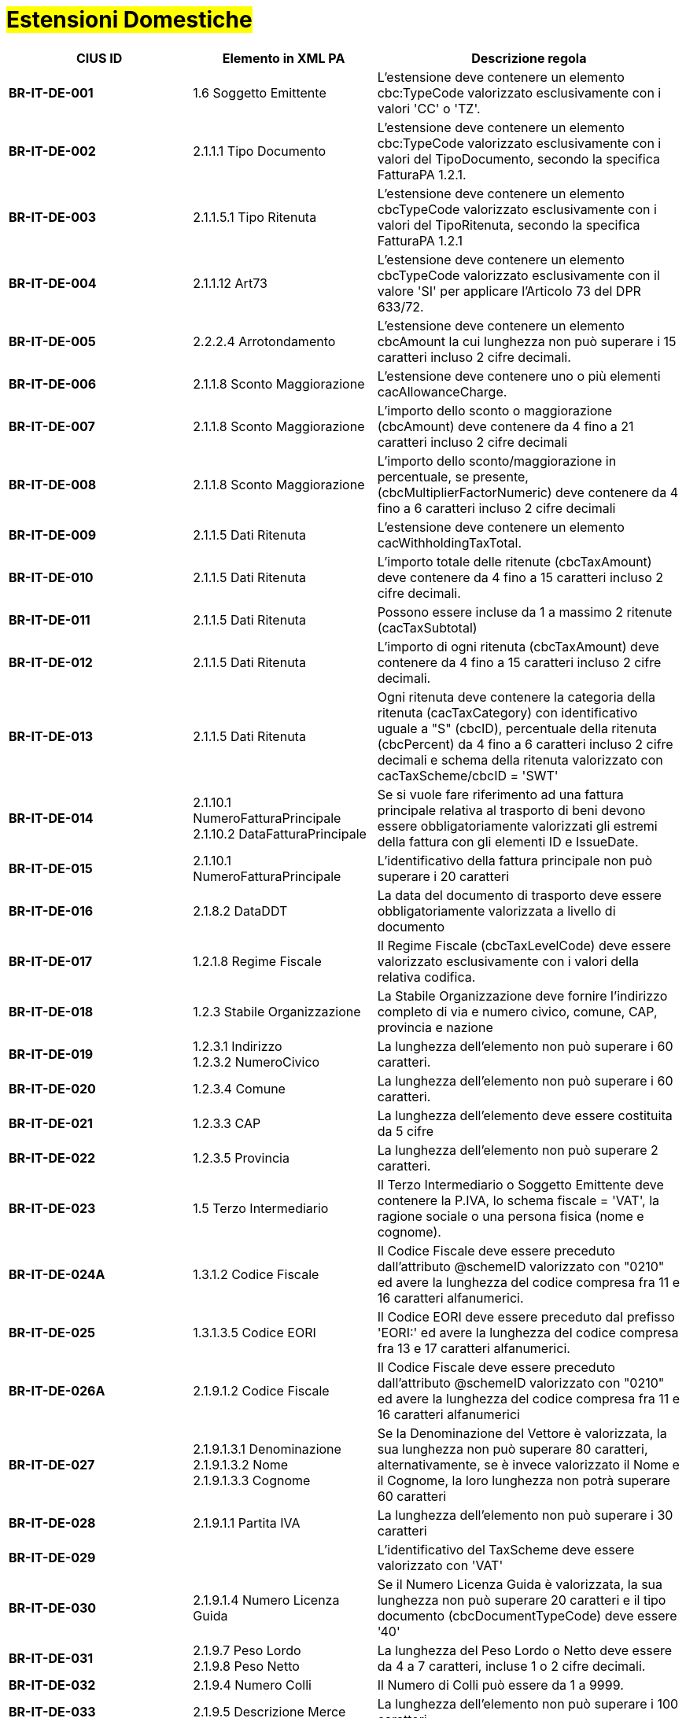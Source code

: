 
= #Estensioni Domestiche#

[cols="3s,3,5", options="header"]
|====

^.^|CIUS ID
^.^|Elemento in XML PA
^.^|Descrizione regola


|BR-IT-DE-001
|1.6 Soggetto Emittente
|L'estensione deve contenere un elemento  cbc:TypeCode valorizzato esclusivamente  con i valori 'CC' o 'TZ'.

|BR-IT-DE-002
|2.1.1.1 Tipo Documento
|L'estensione deve contenere un elemento  cbc:TypeCode valorizzato esclusivamente  con i valori del TipoDocumento, secondo  la specifica FatturaPA 1.2.1.

|BR-IT-DE-003
|2.1.1.5.1 Tipo Ritenuta
|L'estensione deve contenere un elemento  cbcTypeCode valorizzato esclusivamente  con i valori del TipoRitenuta, secondo la  specifica FatturaPA 1.2.1

|BR-IT-DE-004
|2.1.1.12 Art73
|L'estensione deve contenere un elemento  cbcTypeCode valorizzato esclusivamente  con il valore 'SI' per applicare l'Articolo 73  del DPR 633/72.

|BR-IT-DE-005
|2.2.2.4 Arrotondamento
|L'estensione deve contenere un elemento  cbcAmount la cui lunghezza non può  superare i 15 caratteri incluso 2 cifre  decimali.

|BR-IT-DE-006
|2.1.1.8 Sconto Maggiorazione
|L'estensione deve contenere uno o più  elementi cacAllowanceCharge.

|BR-IT-DE-007
|2.1.1.8 Sconto Maggiorazione
|L'importo dello sconto o maggiorazione  (cbcAmount) deve contenere da 4 fino a  21 caratteri incluso 2 cifre decimali

|BR-IT-DE-008
|2.1.1.8 Sconto Maggiorazione
|L'importo dello sconto/maggiorazione in  percentuale, se presente,  (cbcMultiplierFactorNumeric) deve  contenere da 4 fino a 6 caratteri incluso 2  cifre decimali

|BR-IT-DE-009
|2.1.1.5 Dati Ritenuta
|L'estensione deve contenere un elemento cacWithholdingTaxTotal.

|BR-IT-DE-010
|2.1.1.5 Dati Ritenuta
|L'importo totale delle ritenute  (cbcTaxAmount) deve contenere da 4 fino  a 15 caratteri incluso 2 cifre decimali.

|BR-IT-DE-011
|2.1.1.5 Dati Ritenuta
|Possono essere incluse da 1 a massimo 2  ritenute (cacTaxSubtotal)

|BR-IT-DE-012
|2.1.1.5 Dati Ritenuta
|L'importo di ogni ritenuta (cbcTaxAmount)  deve contenere da 4 fino a 15 caratteri  incluso 2 cifre decimali.

|BR-IT-DE-013
|2.1.1.5 Dati Ritenuta
|Ogni ritenuta deve contenere la categoria  della ritenuta (cacTaxCategory) con  identificativo uguale a "S" (cbcID),  percentuale della ritenuta (cbcPercent) da  4 fino a 6 caratteri incluso 2 cifre decimali  e schema della ritenuta valorizzato con  cacTaxScheme/cbcID = 'SWT'

|BR-IT-DE-014
|2.1.10.1 NumeroFatturaPrincipale +
2.1.10.2 DataFatturaPrincipale
|Se si vuole fare riferimento ad una fattura  principale relativa al trasporto di beni  devono essere obbligatoriamente  valorizzati gli estremi della fattura con gli  elementi ID e IssueDate.

|BR-IT-DE-015
|2.1.10.1 NumeroFatturaPrincipale
|L'identificativo della fattura principale non  può superare i 20 caratteri

|BR-IT-DE-016
|2.1.8.2 DataDDT
|La data del documento di trasporto deve  essere obbligatoriamente valorizzata a  livello di documento

|BR-IT-DE-017
|1.2.1.8 Regime Fiscale
|Il Regime Fiscale (cbcTaxLevelCode)  deve essere valorizzato esclusivamente  con i valori della relativa codifica.

|BR-IT-DE-018
|1.2.3 Stabile Organizzazione
|La Stabile Organizzazione deve fornire  l'indirizzo completo di via e numero civico,  comune, CAP, provincia e nazione

|BR-IT-DE-019
|1.2.3.1 Indirizzo +
1.2.3.2 NumeroCivico
|La lunghezza dell'elemento non può  superare i 60 caratteri.

|BR-IT-DE-020
|1.2.3.4 Comune
|La lunghezza dell'elemento non può  superare i 60 caratteri.

|BR-IT-DE-021
|1.2.3.3 CAP
|La lunghezza dell'elemento deve essere  costituita da 5 cifre

|BR-IT-DE-022
|1.2.3.5 Provincia
|La lunghezza dell'elemento non può  superare 2 caratteri.

|BR-IT-DE-023
|1.5 Terzo Intermediario 
|Il Terzo Intermediario o Soggetto Emittente deve contenere la P.IVA, lo schema fiscale = 'VAT', la ragione sociale o una persona fisica (nome e cognome).

|BR-IT-DE-024A
|1.3.1.2 Codice Fiscale
|Il Codice Fiscale deve essere preceduto dall'attributo @schemeID valorizzato con "0210" ed avere la lunghezza  del codice compresa fra 11 e 16 caratteri  alfanumerici.

|BR-IT-DE-025
|1.3.1.3.5 Codice EORI
|Il Codice EORI deve essere preceduto dal  prefisso 'EORI:' ed avere la lunghezza del  codice compresa fra 13 e 17 caratteri  alfanumerici.

|BR-IT-DE-026A
|2.1.9.1.2 Codice Fiscale
|Il Codice Fiscale deve essere preceduto dall'attributo @schemeID valorizzato con "0210" ed avere la lunghezza  del codice compresa fra 11 e 16 caratteri  alfanumerici

|BR-IT-DE-027
|2.1.9.1.3.1 Denominazione +
2.1.9.1.3.2 Nome +
2.1.9.1.3.3 Cognome 
|Se la Denominazione del Vettore è valorizzata, la sua lunghezza non può superare 80 caratteri, alternativamente, se è invece valorizzato il Nome e il Cognome, la loro lunghezza non potrà superare 60 caratteri

|BR-IT-DE-028
|2.1.9.1.1 Partita IVA
|La lunghezza dell'elemento non può  superare i 30 caratteri

|BR-IT-DE-029
|
|L’identificativo del TaxScheme deve  essere valorizzato con 'VAT'

|BR-IT-DE-030
|2.1.9.1.4 Numero Licenza Guida
|Se il Numero Licenza Guida è valorizzata,  la sua lunghezza non può superare 20  caratteri e il tipo documento  (cbcDocumentTypeCode) deve essere '40'

|BR-IT-DE-031
|2.1.9.7 Peso Lordo +
2.1.9.8 Peso Netto
|La lunghezza del Peso Lordo o Netto deve  essere da 4 a 7 caratteri, incluse 1 o 2  cifre decimali.

|BR-IT-DE-032
|2.1.9.4 Numero Colli 
|Il Numero di Colli può essere da 1 a 9999.

|BR-IT-DE-033
|2.1.9.5 Descrizione Merce 
|La lunghezza dell'elemento non può  superare i 100 caratteri.

|BR-IT-DE-034
|2.1.9.2 Mezzo di Trasporto
|La lunghezza dell'elemento non può  superare gli 80 caratteri

|BR-IT-DE-035
|2.1.9.3 Causale Trasporto
|La lunghezza dell'elemento non può  superare i 100 caratteri.

|BR-IT-DE-036
|2.1.9.11 Tipo Resa Merce
|La lunghezza dell'elemento deve essere  di 3 caratteri.

|BR-IT-DE-037
|2.4.2.17 Sconto Pagamento Anticipato
|La lunghezza dell'elemento deve essere di  almeno 4 caratteri e non può superare i 15  caratteri incluso 2 cifre decimali

|BR-IT-DE-038
|2.4.2.19 Penalita Pagamenti Ritardati 
|La lunghezza dell'elemento deve essere di  almeno 4 caratteri e non può superare i 15  caratteri incluso 2 cifre decimali

|BR-IT-DE-039
|2.1.2.2 Numero Ordine
|La lunghezza dell'elemento non può  superare i 20 caratteri

|BR-IT-DE-040
|
|Il riferimento ad una riga DDT dalla riga  fattura non supportato da SDI, valorizzarlo  sempre con 'NA'.

|BR-IT-DE-041
|2.1.8.1 Numero DDT
|La lunghezza dell'elemento non può superare i 20 caratteri

|BR-IT-DE-042
|2.1.8.2 DataDDT
|La data del documento di trasporto deve essere obbligatoriamente valorizzata a  livello di riga


|====